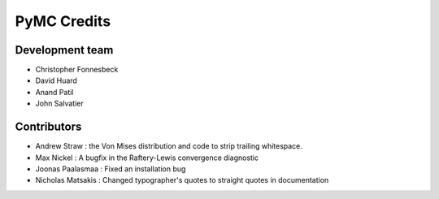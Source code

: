 ************
PyMC Credits
************

Development team
================

* Christopher Fonnesbeck
* David Huard
* Anand Patil
* John Salvatier

Contributors
============

* Andrew Straw : the Von Mises distribution and code to strip trailing whitespace.
* Max Nickel : A bugfix in the Raftery-Lewis convergence diagnostic
* Joonas Paalasmaa : Fixed an installation bug
* Nicholas Matsakis : Changed typographer's quotes to straight quotes in documentation